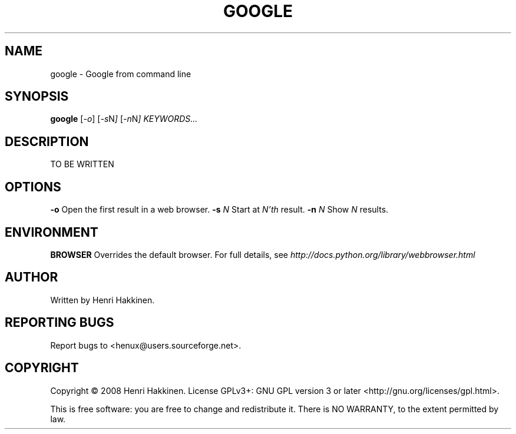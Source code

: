 .TH "GOOGLE" "1" "October 2008" "Version 20081014" "User Commands"
.SH NAME
google \- Google from command line
.SH SYNOPSIS
.B google
.RI [ -o ]
.RI [ -s N ]
.RI [ -n N ]
.I KEYWORDS...
.SH DESCRIPTION
TO BE WRITTEN
.SH OPTIONS
.BI \-o
Open the first result in a web browser.
.BI \-s " N"
Start at
.I N'th
result.
.BI \-n " N"
Show
.I N
results.
.SH ENVIRONMENT
.BI BROWSER
Overrides the default browser. For full details, see
.I http://docs.python.org/library/webbrowser.html
.
.SH AUTHOR
Written by Henri Hakkinen.
.SH REPORTING BUGS
Report bugs to <henux@users.sourceforge.net>.
.SH COPYRIGHT
Copyright \(co 2008 Henri Hakkinen.
License GPLv3+: GNU GPL version 3 or later <http://gnu.org/licenses/gpl.html>.
.PP
This is free software: you are free to change and redistribute it.
There is NO WARRANTY, to the extent permitted by law.
